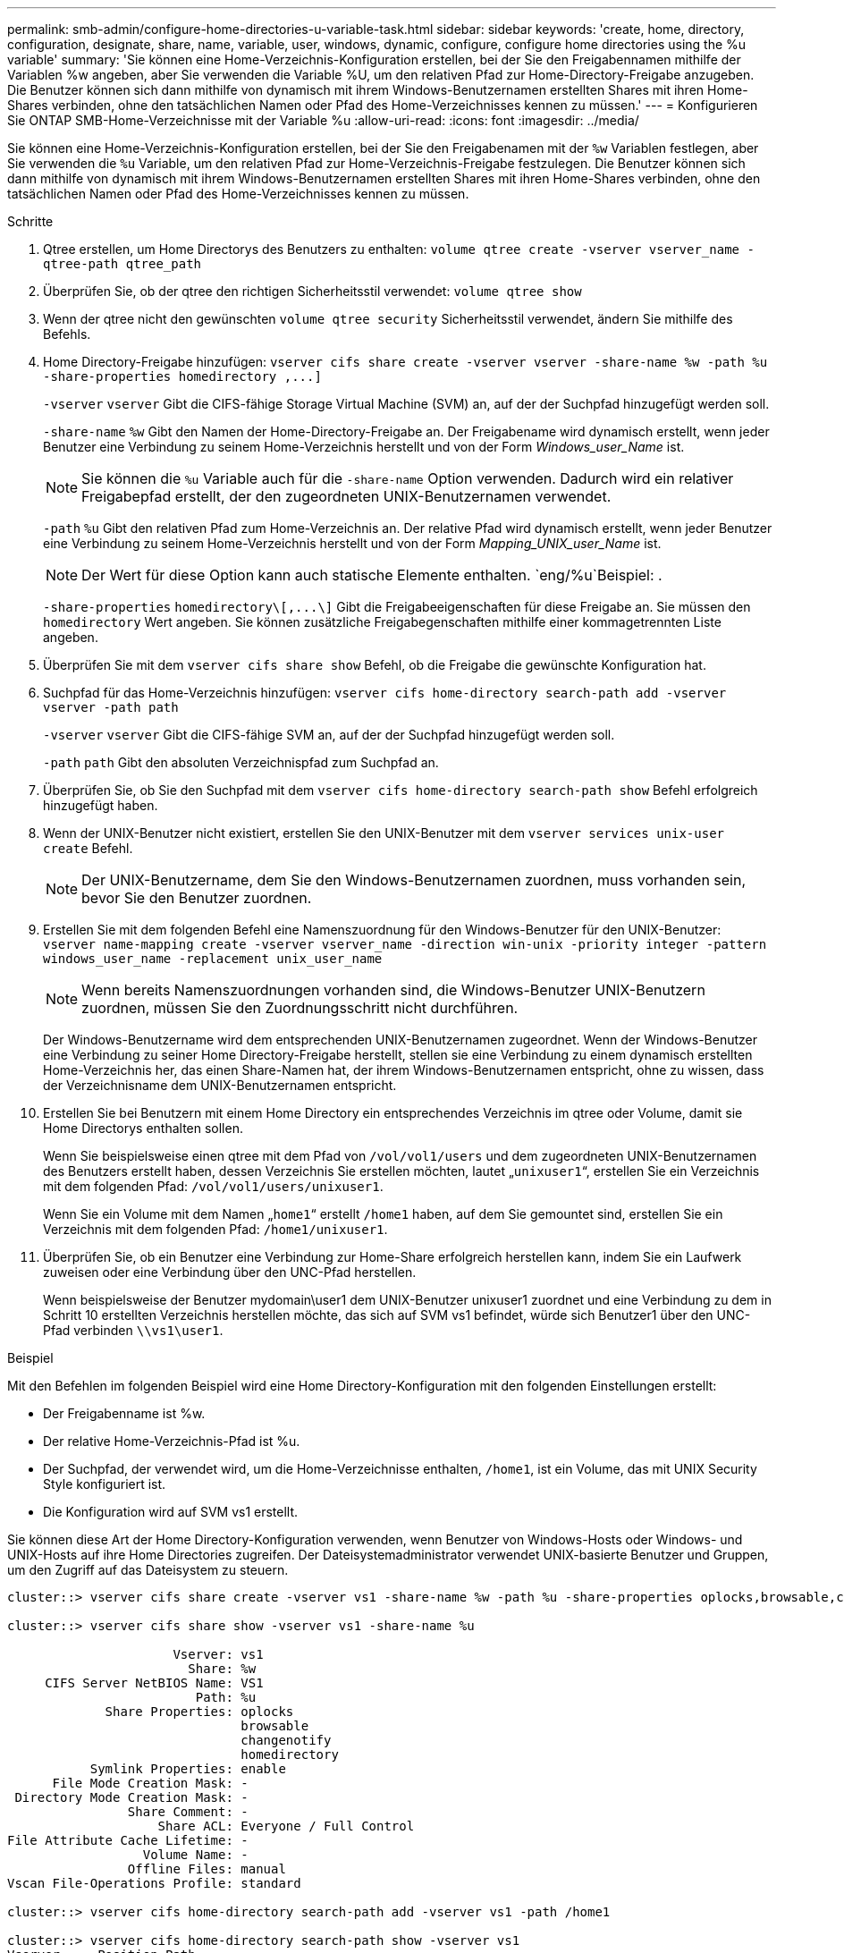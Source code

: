 ---
permalink: smb-admin/configure-home-directories-u-variable-task.html 
sidebar: sidebar 
keywords: 'create, home, directory, configuration, designate, share, name, variable, user, windows, dynamic, configure, configure home directories using the %u variable' 
summary: 'Sie können eine Home-Verzeichnis-Konfiguration erstellen, bei der Sie den Freigabennamen mithilfe der Variablen %w angeben, aber Sie verwenden die Variable %U, um den relativen Pfad zur Home-Directory-Freigabe anzugeben. Die Benutzer können sich dann mithilfe von dynamisch mit ihrem Windows-Benutzernamen erstellten Shares mit ihren Home-Shares verbinden, ohne den tatsächlichen Namen oder Pfad des Home-Verzeichnisses kennen zu müssen.' 
---
= Konfigurieren Sie ONTAP SMB-Home-Verzeichnisse mit der Variable %u
:allow-uri-read: 
:icons: font
:imagesdir: ../media/


[role="lead"]
Sie können eine Home-Verzeichnis-Konfiguration erstellen, bei der Sie den Freigabenamen mit der `%w` Variablen festlegen, aber Sie verwenden die `%u` Variable, um den relativen Pfad zur Home-Verzeichnis-Freigabe festzulegen. Die Benutzer können sich dann mithilfe von dynamisch mit ihrem Windows-Benutzernamen erstellten Shares mit ihren Home-Shares verbinden, ohne den tatsächlichen Namen oder Pfad des Home-Verzeichnisses kennen zu müssen.

.Schritte
. Qtree erstellen, um Home Directorys des Benutzers zu enthalten: `volume qtree create -vserver vserver_name -qtree-path qtree_path`
. Überprüfen Sie, ob der qtree den richtigen Sicherheitsstil verwendet: `volume qtree show`
. Wenn der qtree nicht den gewünschten `volume qtree security` Sicherheitsstil verwendet, ändern Sie mithilfe des Befehls.
. Home Directory-Freigabe hinzufügen: `+vserver cifs share create -vserver vserver -share-name %w -path %u -share-properties homedirectory ,...]+`
+
`-vserver` `vserver` Gibt die CIFS-fähige Storage Virtual Machine (SVM) an, auf der der Suchpfad hinzugefügt werden soll.

+
`-share-name` `%w` Gibt den Namen der Home-Directory-Freigabe an. Der Freigabename wird dynamisch erstellt, wenn jeder Benutzer eine Verbindung zu seinem Home-Verzeichnis herstellt und von der Form _Windows_user_Name_ ist.

+
[NOTE]
====
Sie können die `%u` Variable auch für die `-share-name` Option verwenden. Dadurch wird ein relativer Freigabepfad erstellt, der den zugeordneten UNIX-Benutzernamen verwendet.

====
+
`-path` `%u` Gibt den relativen Pfad zum Home-Verzeichnis an. Der relative Pfad wird dynamisch erstellt, wenn jeder Benutzer eine Verbindung zu seinem Home-Verzeichnis herstellt und von der Form _Mapping_UNIX_user_Name_ ist.

+
[NOTE]
====
Der Wert für diese Option kann auch statische Elemente enthalten.  `eng/%u`Beispiel: .

====
+
`-share-properties` `+homedirectory\[,...\]+` Gibt die Freigabeeigenschaften für diese Freigabe an. Sie müssen den `homedirectory` Wert angeben. Sie können zusätzliche Freigabegenschaften mithilfe einer kommagetrennten Liste angeben.

. Überprüfen Sie mit dem `vserver cifs share show` Befehl, ob die Freigabe die gewünschte Konfiguration hat.
. Suchpfad für das Home-Verzeichnis hinzufügen: `vserver cifs home-directory search-path add -vserver vserver -path path`
+
`-vserver` `vserver` Gibt die CIFS-fähige SVM an, auf der der Suchpfad hinzugefügt werden soll.

+
`-path` `path` Gibt den absoluten Verzeichnispfad zum Suchpfad an.

. Überprüfen Sie, ob Sie den Suchpfad mit dem `vserver cifs home-directory search-path show` Befehl erfolgreich hinzugefügt haben.
. Wenn der UNIX-Benutzer nicht existiert, erstellen Sie den UNIX-Benutzer mit dem `vserver services unix-user create` Befehl.
+
[NOTE]
====
Der UNIX-Benutzername, dem Sie den Windows-Benutzernamen zuordnen, muss vorhanden sein, bevor Sie den Benutzer zuordnen.

====
. Erstellen Sie mit dem folgenden Befehl eine Namenszuordnung für den Windows-Benutzer für den UNIX-Benutzer: `vserver name-mapping create -vserver vserver_name -direction win-unix -priority integer -pattern windows_user_name -replacement unix_user_name`
+
[NOTE]
====
Wenn bereits Namenszuordnungen vorhanden sind, die Windows-Benutzer UNIX-Benutzern zuordnen, müssen Sie den Zuordnungsschritt nicht durchführen.

====
+
Der Windows-Benutzername wird dem entsprechenden UNIX-Benutzernamen zugeordnet. Wenn der Windows-Benutzer eine Verbindung zu seiner Home Directory-Freigabe herstellt, stellen sie eine Verbindung zu einem dynamisch erstellten Home-Verzeichnis her, das einen Share-Namen hat, der ihrem Windows-Benutzernamen entspricht, ohne zu wissen, dass der Verzeichnisname dem UNIX-Benutzernamen entspricht.

. Erstellen Sie bei Benutzern mit einem Home Directory ein entsprechendes Verzeichnis im qtree oder Volume, damit sie Home Directorys enthalten sollen.
+
Wenn Sie beispielsweise einen qtree mit dem Pfad von `/vol/vol1/users` und dem zugeordneten UNIX-Benutzernamen des Benutzers erstellt haben, dessen Verzeichnis Sie erstellen möchten, lautet „`unixuser1`“, erstellen Sie ein Verzeichnis mit dem folgenden Pfad: `/vol/vol1/users/unixuser1`.

+
Wenn Sie ein Volume mit dem Namen „`home1`“ erstellt `/home1` haben, auf dem Sie gemountet sind, erstellen Sie ein Verzeichnis mit dem folgenden Pfad: `/home1/unixuser1`.

. Überprüfen Sie, ob ein Benutzer eine Verbindung zur Home-Share erfolgreich herstellen kann, indem Sie ein Laufwerk zuweisen oder eine Verbindung über den UNC-Pfad herstellen.
+
Wenn beispielsweise der Benutzer mydomain\user1 dem UNIX-Benutzer unixuser1 zuordnet und eine Verbindung zu dem in Schritt 10 erstellten Verzeichnis herstellen möchte, das sich auf SVM vs1 befindet, würde sich Benutzer1 über den UNC-Pfad verbinden `\\vs1\user1`.



.Beispiel
Mit den Befehlen im folgenden Beispiel wird eine Home Directory-Konfiguration mit den folgenden Einstellungen erstellt:

* Der Freigabenname ist %w.
* Der relative Home-Verzeichnis-Pfad ist %u.
* Der Suchpfad, der verwendet wird, um die Home-Verzeichnisse enthalten, `/home1`, ist ein Volume, das mit UNIX Security Style konfiguriert ist.
* Die Konfiguration wird auf SVM vs1 erstellt.


Sie können diese Art der Home Directory-Konfiguration verwenden, wenn Benutzer von Windows-Hosts oder Windows- und UNIX-Hosts auf ihre Home Directories zugreifen. Der Dateisystemadministrator verwendet UNIX-basierte Benutzer und Gruppen, um den Zugriff auf das Dateisystem zu steuern.

[listing]
----
cluster::> vserver cifs share create -vserver vs1 -share-name %w -path %u ‑share-properties oplocks,browsable,changenotify,homedirectory

cluster::> vserver cifs share show -vserver vs1 -share-name %u

                      Vserver: vs1
                        Share: %w
     CIFS Server NetBIOS Name: VS1
                         Path: %u
             Share Properties: oplocks
                               browsable
                               changenotify
                               homedirectory
           Symlink Properties: enable
      File Mode Creation Mask: -
 Directory Mode Creation Mask: -
                Share Comment: -
                    Share ACL: Everyone / Full Control
File Attribute Cache Lifetime: -
                  Volume Name: -
                Offline Files: manual
Vscan File-Operations Profile: standard

cluster::> vserver cifs home-directory search-path add -vserver vs1 ‑path /home1

cluster::> vserver cifs home-directory search-path show -vserver vs1
Vserver     Position Path
----------- -------- -----------------
vs1         1        /home1

cluster::> vserver name-mapping create -vserver vs1 -direction win-unix ‑position 5 -pattern user1 -replacement unixuser1

cluster::> vserver name-mapping show -pattern user1
Vserver        Direction Position
-------------- --------- --------
vs1            win-unix  5        Pattern: user1
                              Replacement: unixuser1
----
.Verwandte Informationen
* xref:create-home-directory-config-w-d-variables-task.adoc[Erstellen Sie Home-Verzeichniskonfigurationen mit den Variablen %w und %d]
* xref:home-directory-config-concept.adoc[Erfahren Sie mehr über zusätzliche Home-Verzeichniskonfigurationen]
* xref:display-user-home-directory-path-task.adoc[Informationen zu den Home-Verzeichnispfaden des Benutzers anzeigen]

